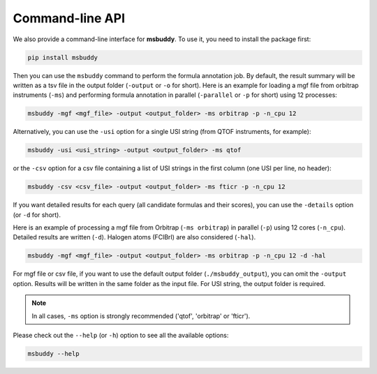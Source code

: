 Command-line API
----------------

We also provide a command-line interface for **msbuddy**. To use it, you need to install the package first:

.. code-block:: bash

        pip install msbuddy

Then you can use the ``msbuddy`` command to perform the formula annotation job.
By default, the result summary will be written as a tsv file in the output folder (``-output`` or ``-o`` for short).
Here is an example for loading a mgf file from orbitrap instruments (``-ms``) and performing formula annotation in parallel (``-parallel`` or ``-p`` for short) using 12 processes:

.. code-block:: bash

        msbuddy -mgf <mgf_file> -output <output_folder> -ms orbitrap -p -n_cpu 12


Alternatively, you can use the ``-usi`` option for a single USI string (from QTOF instruments, for example):

.. code-block:: bash

        msbuddy -usi <usi_string> -output <output_folder> -ms qtof

or the ``-csv`` option for a csv file containing a list of USI strings in the first column (one USI per line, no header):


.. code-block:: bash

        msbuddy -csv <csv_file> -output <output_folder> -ms fticr -p -n_cpu 12

If you want detailed results for each query (all candidate formulas and their scores), you can use the ``-details`` option (or ``-d`` for short).

Here is an example of processing a mgf file from Orbitrap (``-ms orbitrap``) in parallel (``-p``) using 12 cores (``-n_cpu``).
Detailed results are written (``-d``).
Halogen atoms (FClBrI) are also considered (``-hal``).

.. code-block:: bash

        msbuddy -mgf <mgf_file> -output <output_folder> -ms orbitrap -p -n_cpu 12 -d -hal

For mgf file or csv file, if you want to use the default output folder (``./msbuddy_output``), you can omit the ``-output`` option.
Results will be written in the same folder as the input file.
For USI string, the output folder is required.


.. note::
    In all cases, ``-ms`` option is strongly recommended ('qtof', 'orbitrap' or 'fticr').


Please check out the ``--help`` (or ``-h``) option to see all the available options:

.. code-block:: bash

        msbuddy --help
